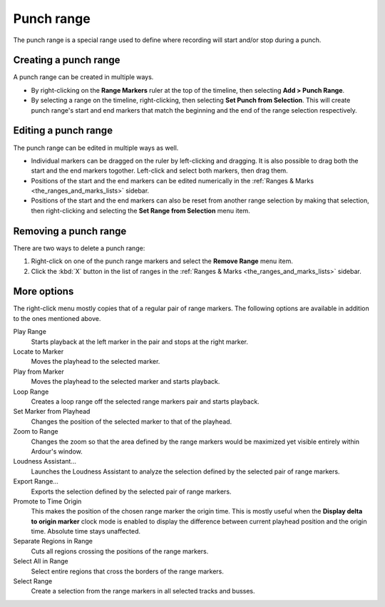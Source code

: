 .. _punch_range:

Punch range
===========

The punch range is a special range used to define where recording will
start and/or stop during a punch.

Creating a punch range
----------------------

A punch range can be created in multiple ways.

-  By right-clicking on the **Range Markers** ruler at the top of the
   timeline, then selecting **Add > Punch Range**.
-  By selecting a range on the timeline, right-clicking, then selecting **Set Punch from Selection**. This will create punch range's start and end markers that match the beginning and the end of the range selection respectively.

Editing a punch range
---------------------

The punch range can be edited in multiple ways as well.

-  Individual markers can be dragged on the ruler by left-clicking and dragging. It is also possible to drag both the start and the end markers togother. Left-click and select both markers, then drag them.
-  Positions of the start and the end markers can be edited numerically in the :ref:`Ranges & Marks <the_ranges_and_marks_lists>` sidebar.
-  Positions of the start and the end markers can also be reset from another range selection by making that selection, then right-clicking and selecting the **Set Range from Selection** menu item.

Removing a punch range
----------------------

There are two ways to delete a punch range:

#. Right-click on one of the punch range markers and select the **Remove Range** menu item.
#. Click the :kbd:`X` button in the list of ranges in the :ref:`Ranges & Marks <the_ranges_and_marks_lists>` sidebar.

More options
------------

The right-click menu mostly copies that of a regular pair of range markers. The following options are available in addition to the ones mentioned above.

Play Range
   Starts playback at the left marker in the pair and stops at the right marker.

Locate to Marker
   Moves the playhead to the selected marker.

Play from Marker
   Moves the playhead to the selected marker and starts playback.

Loop Range
   Creates a loop range off the selected range markers pair and starts playback.

Set Marker from Playhead
   Changes the position of the selected marker to that of the playhead.

Zoom to Range
   Changes the zoom so that the area defined by the range markers would be maximized yet visible entirely within Ardour's window.

Loudness Assistant…
   Launches the Loudness Assistant to analyze the selection defined by the selected pair of range markers.

Export Range…
   Exports the selection defined by the selected pair of range markers.

Promote to Time Origin
   This makes the position of the chosen range marker the origin time. This is mostly useful when the **Display delta to origin marker** clock mode is enabled to display the difference between current playhead position and the origin time. Absolute time stays unaffected.

Separate Regions in Range
   Cuts all regions crossing the positions of the range markers.

Select All in Range
   Select entire regions that cross the borders of the range markers.

Select Range
   Create a selection from the range markers in all selected tracks and busses.
